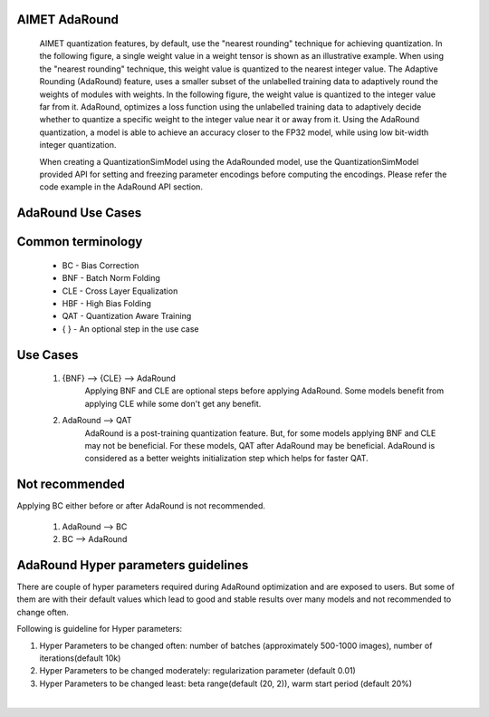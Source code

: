 
.. _ug-adaround:

=====================
AIMET AdaRound
=====================

 AIMET quantization features, by default, use the "nearest rounding" technique for achieving quantization.
 In the following figure, a single weight value in a weight tensor is shown as an illustrative example. When using the
 "nearest rounding" technique, this weight value is quantized to the nearest integer value. The Adaptive Rounding
 (AdaRound) feature, uses a smaller subset of the unlabelled training data to adaptively round the weights of modules
 with weights. In the following figure, the weight value is quantized to the integer value far from it. AdaRound,
 optimizes a loss function using the unlabelled training data to adaptively decide whether to quantize a specific
 weight to the integer value near it or away from it. Using the AdaRound quantization, a model is able to achieve an
 accuracy closer to the FP32 model, while using low bit-width integer quantization.

 When creating a QuantizationSimModel using the AdaRounded model, use the QuantizationSimModel provided API for
 setting and freezing parameter encodings before computing the encodings. Please refer the code example in the AdaRound
 API section.


.. image:: ../images/adaround.png
    :width: 900px
=====================
AdaRound Use Cases
=====================
=====================
Common terminology
=====================
	* BC - Bias Correction
	* BNF - Batch Norm Folding
	* CLE - Cross Layer Equalization
	* HBF -  High Bias Folding
	* QAT - Quantization Aware Training
	* { } - An optional step in the use case

=====================
Use Cases
=====================

 #. {BNF} --> {CLE} --> AdaRound
       Applying BNF and CLE are optional steps before applying AdaRound. Some models benefit from applying CLE
       while some don't get any benefit.

 #. AdaRound --> QAT
       AdaRound is a post-training quantization feature. But, for some models applying BNF and CLE may not be beneficial.
       For these models, QAT after AdaRound may be beneficial. AdaRound is considered as a better weights initialization
       step which helps for faster QAT.

=====================
 Not recommended
=====================
Applying BC either before or after AdaRound is not recommended.

 #. AdaRound --> BC

 #. BC --> AdaRound

=====================================
 AdaRound Hyper parameters guidelines
=====================================

There are couple of hyper parameters required during AdaRound optimization and are exposed to users. But some of them
are with their default values which lead to good and stable results over many models and not recommended to change often.

Following is guideline for Hyper parameters:

#. Hyper Parameters to be changed often: number of batches (approximately 500-1000 images), number of iterations(default 10k)

#. Hyper Parameters to be changed moderately: regularization parameter (default 0.01)

#. Hyper Parameters to be changed least: beta range(default (20, 2)), warm start period (default 20%)

|
